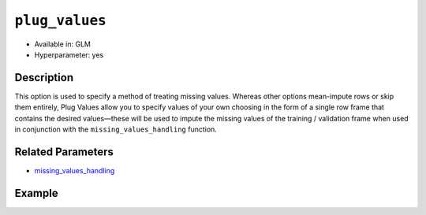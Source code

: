 ``plug_values``
---------------

- Available in: GLM
- Hyperparameter: yes

Description
~~~~~~~~~~~

This option is used to specify a method of treating missing values. Whereas other options mean-impute rows or skip them entirely, Plug Values allow you to specify values of your own choosing in the form of a single row frame that contains the desired values—these will be used to impute the missing values of the training / validation frame when used in conjunction with the ``missing_values_handling`` function.

Related Parameters
~~~~~~~~~~~~~~~~~~

- `missing_values_handling <missing_values_handling.html>`__

Example
~~~~~~~

.. example-code::
   .. code-block:: r

	library(h2o)
	h2o.init()


   .. code-block:: python

	import h2o
	h2o.init()
